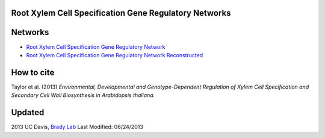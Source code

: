 Root Xylem Cell Specification Gene Regulatory Networks
========================================================

.. image:: https://github.com/gturco/trenzalore/blob/gh-pages/images/example_network.png?raw=true
Networks
=========

- `Root Xylem Cell Specification Gene Regulatory Network <http://gturco.github.io/trenzalore/all>`_
- `Root Xylem Cell Specification Gene Regulatory Network Reconstructed  <http://gturco.github.io/trenzalore/sam>`_

How to cite
============
Taylor et al. (2013) *Environmental, Developmental and Genotype-Dependent Regulation of Xylem Cell Specification and Secondary Cell Wall Biosynthesis in Arabidopsis thaliana.*

Updated
==========
2013 UC Davis, `Brady Lab <http://www-plb.ucdavis.edu/labs/brady/>`_
Last Modified: 06/24/2013
